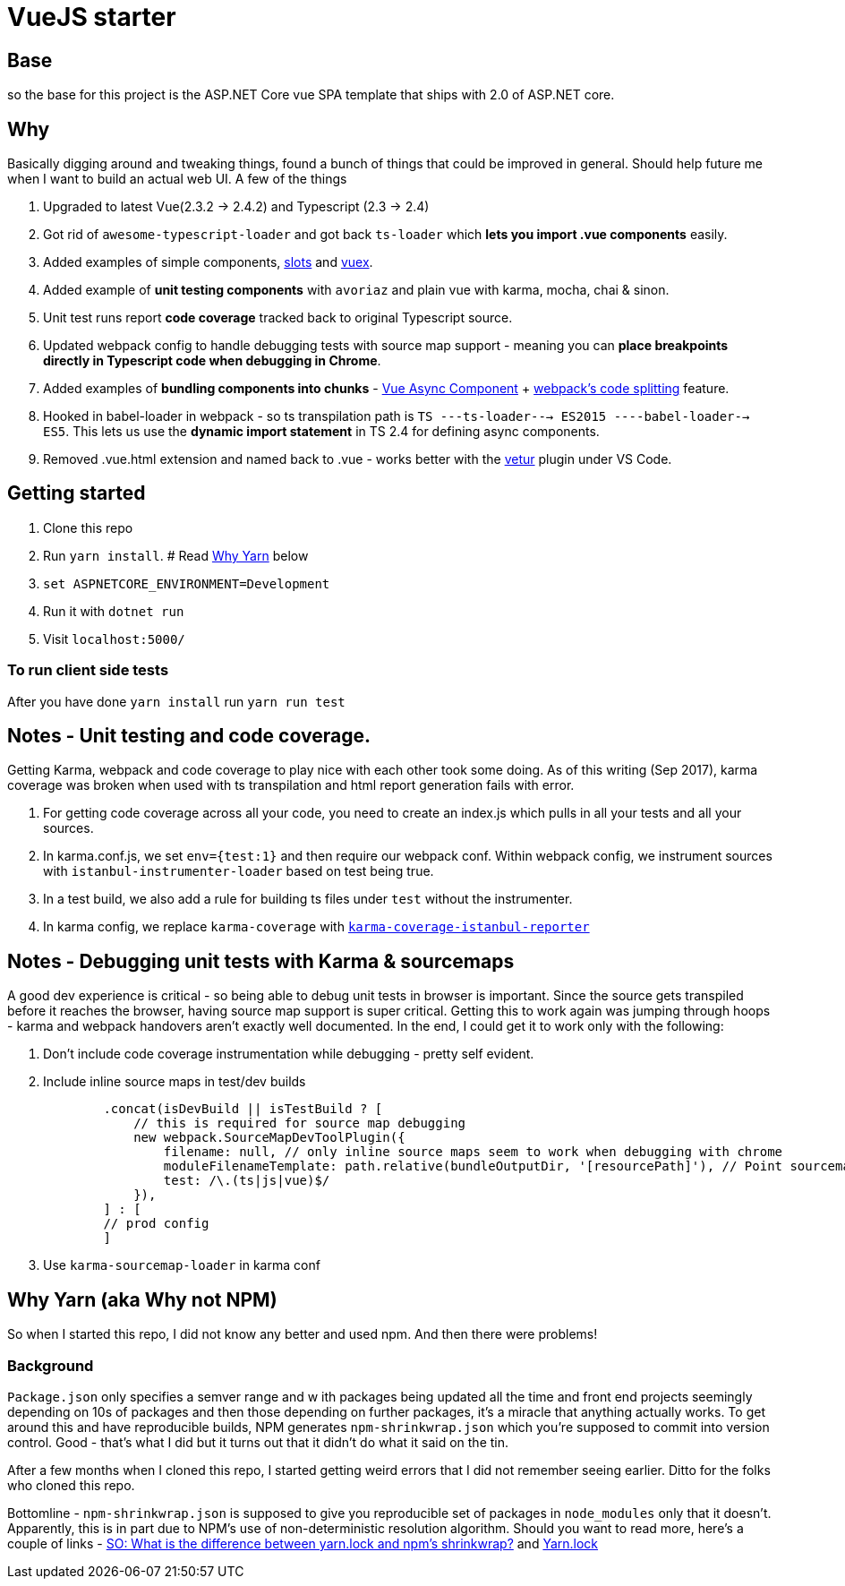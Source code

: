 # VueJS starter

## Base

so the base for this project is the ASP.NET Core vue SPA template that ships
with 2.0 of ASP.NET core.

## Why

Basically digging around and tweaking things, found a bunch of things that
could be improved in general. Should help future me when I want to build an
actual web UI. A few of the things 

. Upgraded to latest Vue(2.3.2 -> 2.4.2) and Typescript (2.3 -> 2.4)
. Got rid of `awesome-typescript-loader` and got back `ts-loader` which *lets
you import .vue components* easily.
. Added examples of simple components,
https://vuejs.org/v2/guide/components.html#Named-Slots[slots] and
https://vuex.vuejs.org/en/intro.html[vuex].
. Added example of *unit testing components* with `avoriaz` and plain vue with 
karma, mocha, chai & sinon. 
. Unit test runs report *code coverage* tracked back to original Typescript source.
. Updated webpack config to handle debugging tests with source map support - meaning
you can *place breakpoints directly in Typescript code when debugging in Chrome*.
. Added examples of *bundling components into chunks* -
https://vuejs.org/v2/guide/components.html#Async-Components[Vue Async
Component] + https://webpack.js.org/guides/code-splitting/[webpack's code
splitting] feature.
. Hooked in babel-loader in webpack - so ts transpilation path is 
`TS ---ts-loader---> ES2015 ----babel-loader--> ES5`. This lets us use the *dynamic 
import statement* in TS 2.4 for defining async components.
. Removed .vue.html extension and named back to .vue - works better with the
https://marketplace.visualstudio.com/items?itemName=octref.vetur[vetur] plugin
under VS Code.


## Getting started

. Clone this repo
. Run `yarn install`. # Read <<Why Yarn (aka Why not NPM),Why Yarn>> below
. `set ASPNETCORE_ENVIRONMENT=Development`
. Run it with `dotnet run`
. Visit `localhost:5000/`

### To run client side tests

After you have done `yarn install` run `yarn run test`

## Notes - Unit testing and code coverage.

Getting Karma, webpack and code coverage to play nice with each other took some doing.
As of this writing (Sep 2017), karma coverage was broken when used with ts transpilation and html report
generation fails with error. 

. For getting code coverage across all your code, you need to create an index.js which pulls in
all your tests and all your sources.
. In karma.conf.js, we set `env={test:1}` and then require our webpack conf. Within webpack config,
we instrument sources with `istanbul-instrumenter-loader` based on test being true.
. In a test build, we also add a rule for building ts files under `test` without the instrumenter.
. In karma config, we replace `karma-coverage` with
https://github.com/mattlewis92/karma-coverage-istanbul-reporter[`karma-coverage-istanbul-reporter`]

## Notes - Debugging unit tests with Karma & sourcemaps

A good dev experience is critical - so being able to debug unit tests in browser is important. Since
the source gets transpiled before it reaches the browser, having source map support is super critical.
Getting this to work again was jumping through hoops - karma and webpack handovers aren't exactly well
documented. In the end, I could get it to work only with the following:

. Don't include code coverage instrumentation while debugging - pretty self evident.
. Include inline source maps in test/dev builds
+
[source, javascript]
-------------
        .concat(isDevBuild || isTestBuild ? [
            // this is required for source map debugging 
            new webpack.SourceMapDevToolPlugin({
                filename: null, // only inline source maps seem to work when debugging with chrome
                moduleFilenameTemplate: path.relative(bundleOutputDir, '[resourcePath]'), // Point sourcemap entries to the original file locations on disk
                test: /\.(ts|js|vue)$/
            }),
        ] : [
        // prod config
        ]
-------------
. Use `karma-sourcemap-loader` in karma conf

## Why Yarn (aka Why not NPM)

So when I started this repo, I did not know any better and used npm. And then there were problems!

### Background
`Package.json` only specifies a semver range and w ith packages being updated
all the time and front end projects seemingly depending on 10s of packages and
then those depending on further packages, it's a miracle that anything actually
works. To get around this and have reproducible builds, NPM generates
`npm-shrinkwrap.json` which you're supposed to commit into version control.
Good - that's what I did but it turns out that it didn't do what it said on the tin.

After a few months when I cloned this repo, I started getting weird errors that
I did not remember seeing earlier. Ditto for the folks who cloned this repo. 

Bottomline - `npm-shrinkwrap.json` is supposed to give you reproducible set of
packages in `node_modules` only that it doesn't. Apparently, this is in part
due to NPM's use of non-deterministic resolution algorithm. Should you want to
read more, here's a couple of links - https://stackoverflow.com/a/40057535[SO:
What is the difference between yarn.lock and npm's shrinkwrap?] and
https://yarnpkg.com/en/docs/yarn-lock[Yarn.lock]
